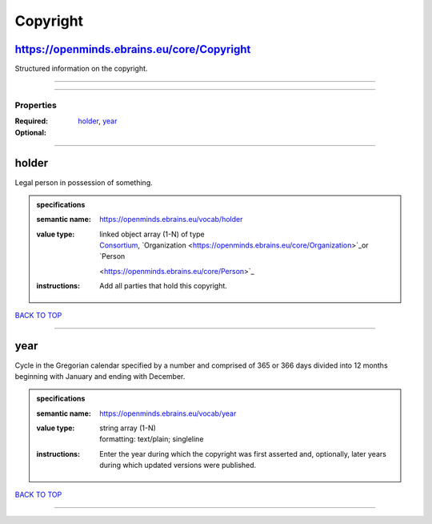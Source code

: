 #########
Copyright
#########

https://openminds.ebrains.eu/core/Copyright
-------------------------------------------

Structured information on the copyright.

------------

------------

**********
Properties
**********

:Required: `holder <holder_heading_>`_, `year <year_heading_>`_
:Optional:

------------

.. _holder_heading:

holder
------

Legal person in possession of something.

.. admonition:: specifications

   :semantic name: https://openminds.ebrains.eu/vocab/holder
   :value type: | linked object array \(1-N\) of type
                | `Consortium <https://openminds.ebrains.eu/core/Consortium>`_, `Organization <https://openminds.ebrains.eu/core/Organization>`_or `Person
                <https://openminds.ebrains.eu/core/Person>`_
   :instructions: Add all parties that hold this copyright.

`BACK TO TOP <Copyright_>`_

------------

.. _year_heading:

year
----

Cycle in the Gregorian calendar specified by a number and comprised of 365 or 366 days divided into 12 months beginning with January and ending with December.

.. admonition:: specifications

   :semantic name: https://openminds.ebrains.eu/vocab/year
   :value type: | string array \(1-N\)
                | formatting: text/plain; singleline
   :instructions: Enter the year during which the copyright was first asserted and, optionally, later years during which updated versions were published.

`BACK TO TOP <Copyright_>`_

------------

